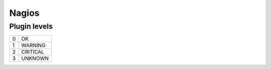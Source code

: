 Nagios
------


Plugin levels
==============================

+---+----------+
| 0 | OK       |
+---+----------+
| 1 | WARNING  |
+---+----------+
| 2 | CRITICAL |
+---+----------+
| 3 | UNKNOWN  |
+---+----------+

